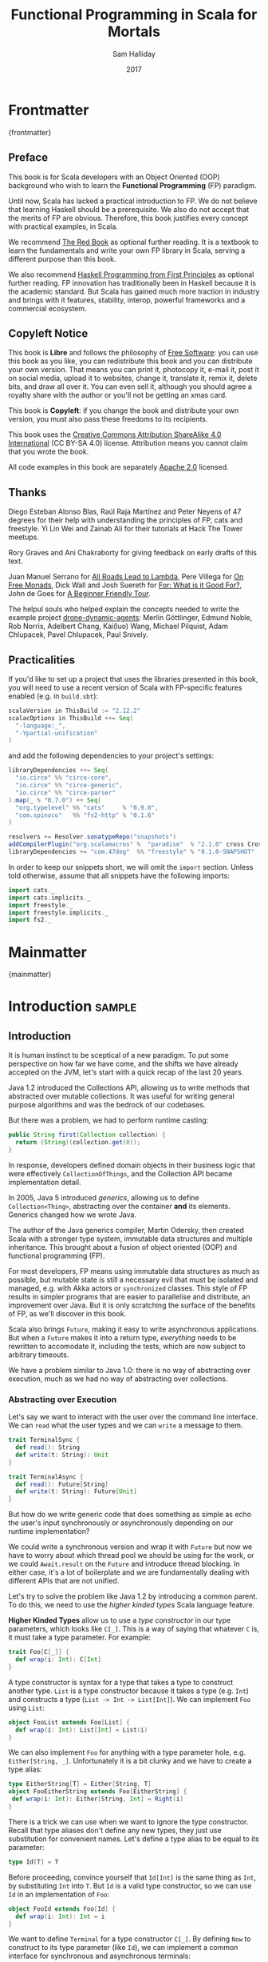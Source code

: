 #+TITLE: Functional Programming in Scala for Mortals
#+AUTHOR: Sam Halliday
#+DATE: 2017

# https://lakshminp.com/publishing-book-using-org-mode
#+TAGS: ME OTHER
#+TODO: TODO | RESEARCH | NOTES | CHART | DIAGRAM | DRAWING | CODE | VIDEO
#+OPTIONS: toc:nil

* Frontmatter
:PROPERTIES:
:EXPORT_FILE_NAME: frontmatter.md
:END:
{frontmatter}

** Preface

This book is for Scala developers with an Object Oriented (OOP)
background who wish to learn the *Functional Programming* (FP)
paradigm.

Until now, Scala has lacked a practical introduction to FP. We do not
believe that learning Haskell should be a prerequisite. We also do not
accept that the merits of FP are obvious. Therefore, this book
justifies every concept with practical examples, in Scala.

We recommend [[https://www.manning.com/books/functional-programming-in-scala][The Red Book]] as optional further reading. It is a
textbook to learn the fundamentals and write your own FP library in
Scala, serving a different purpose than this book.

We also recommend [[http://haskellbook.com/][Haskell Programming from First Principles]] as
optional further reading. FP innovation has traditionally been in
Haskell because it is the academic standard. But Scala has gained much
more traction in industry and brings with it features, stability,
interop, powerful frameworks and a commercial ecosystem.

** Copyleft Notice

This book is *Libre* and follows the philosophy of [[https://www.gnu.org/philosophy/free-sw.en.html][Free Software]]: you
can use this book as you like, you can redistribute this book and you
can distribute your own version. That means you can print it,
photocopy it, e-mail it, post it on social media, upload it to
websites, change it, translate it, remix it, delete bits, and draw all
over it. You can even sell it, although you should agree a royalty
share with the author or you'll not be getting an xmas card.

This book is *Copyleft*: if you change the book and distribute your
own version, you must also pass these freedoms to its recipients.

This book uses the [[https://creativecommons.org/licenses/by-sa/4.0/legalcode][Creative Commons Attribution ShareAlike 4.0
International]] (CC BY-SA 4.0) license. Attribution means you cannot
claim that you wrote the book.

All code examples in this book are separately [[https://www.apache.org/licenses/LICENSE-2.0][Apache 2.0]] licensed.

** Thanks

Diego Esteban Alonso Blas, Raúl Raja Martínez and Peter Neyens of 47
degrees for their help with understanding the principles of FP, cats
and freestyle. Yi Lin Wei and Zainab Ali for their tutorials at Hack
The Tower meetups.

Rory Graves and Ani Chakraborty for giving feedback on early drafts of
this text.

Juan Manuel Serrano for [[https://skillsmatter.com/skillscasts/9904-london-scala-march-meetup#video][All Roads Lead to Lambda]], Pere Villega for [[http://perevillega.com/understanding-free-monads][On
Free Monads]], Dick Wall and Josh Suereth for [[https://www.youtube.com/watch?v=WDaw2yXAa50][For: What is it Good For?]],
John de Goes for [[http://degoes.net/articles/easy-monads][A Beginner Friendly Tour]].

The helpul souls who helped explain the concepts needed to write the
example project [[https://github.com/fommil/drone-dynamic-agents/issues?q=is%3Aissue+is%3Aopen+label%3A%22needs+guru%22][drone-dynamic-agents]]: Merlin Göttlinger, Edmund Noble,
Rob Norris, Adelbert Chang, Kai(luo) Wang, Michael Pilquist, Adam
Chlupacek, Pavel Chlupacek, Paul Snively.

** Practicalities

If you'd like to set up a project that uses the libraries presented in
this book, you will need to use a recent version of Scala with
FP-specific features enabled (e.g. in =build.sbt=):

#+BEGIN_SRC scala
scalaVersion in ThisBuild := "2.12.2"
scalacOptions in ThisBuild ++= Seq(
  "-language:_",
  "-Ypartial-unification"
)
#+END_SRC

and add the following dependencies to your project's settings:

#+BEGIN_SRC scala
libraryDependencies ++= Seq(
  "io.circe" %% "circe-core",
  "io.circe" %% "circe-generic",
  "io.circe" %% "circe-parser"
).map(_ % "0.7.0") ++ Seq(
  "org.typelevel" %% "cats"     % "0.9.0",
  "com.spinoco"   %% "fs2-http" % "0.1.6"
)

resolvers += Resolver.sonatypeRepo("snapshots")
addCompilerPlugin("org.scalamacros" %  "paradise"  % "2.1.0" cross CrossVersion.full)
libraryDependencies += "com.47deg"  %% "freestyle" % "0.1.0-SNAPSHOT"
#+END_SRC

In order to keep our snippets short, we will omit the =import=
section. Unless told otherwise, assume that all snippets have the
following imports:

#+BEGIN_SRC scala
import cats._
import cats.implicits._
import freestyle._
import freestyle.implicits._
import fs2._
#+END_SRC

* Mainmatter
:PROPERTIES:
:EXPORT_FILE_NAME: mainmatter.md
:END:
{mainmatter}

* Introduction                                                       :sample:
  :PROPERTIES:
  :EXPORT_FILE_NAME: introduction.md
  :END:
** Introduction

It is human instinct to be sceptical of a new paradigm. To put some
perspective on how far we have come, and the shifts we have already
accepted on the JVM, let's start with a quick recap of the last 20
years.

Java 1.2 introduced the Collections API, allowing us to write methods
that abstracted over mutable collections. It was useful for writing
general purpose algorithms and was the bedrock of our codebases.

But there was a problem, we had to perform runtime casting:

#+BEGIN_SRC java
public String first(Collection collection) {
  return (String)(collection.get(0));
}
#+END_SRC

In response, developers defined domain objects in their business logic
that were effectively =CollectionOfThings=, and the Collection API
became implementation detail.

In 2005, Java 5 introduced /generics/, allowing us to define
=Collection<Thing>=, abstracting over the container *and* its
elements. Generics changed how we wrote Java.

The author of the Java generics compiler, Martin Odersky, then created
Scala with a stronger type system, immutable data structures and
multiple inheritance. This brought about a fusion of object oriented
(OOP) and functional programming (FP).

For most developers, FP means using immutable data structures as much
as possible, but mutable state is still a necessary evil that must be
isolated and managed, e.g. with Akka actors or =synchronized= classes.
This style of FP results in simpler programs that are easier to
parallelise and distribute, an improvement over Java. But it is only
scratching the surface of the benefits of FP, as we'll discover in
this book.

Scala also brings =Future=, making it easy to write asynchronous
applications. But when a =Future= makes it into a return type,
/everything/ needs to be rewritten to accomodate it, including the
tests, which are now subject to arbitrary timeouts.

We have a problem similar to Java 1.0: there is no way of abstracting
over execution, much as we had no way of abstracting over collections.

*** Abstracting over Execution

Let's say we want to interact with the user over the command line
interface. We can =read= what the user types and we can =write= a
message to them.

#+BEGIN_SRC scala
trait TerminalSync {
  def read(): String
  def write(t: String): Unit
}

trait TerminalAsync {
  def read(): Future[String]
  def write(t: String): Future[Unit]
}
#+END_SRC

But how do we write generic code that does something as simple as echo
the user's input synchronously or asynchronously depending on our
runtime implementation?

We could write a synchronous version and wrap it with =Future= but now
we have to worry about which thread pool we should be using for the
work, or we could =Await.result= on the =Future= and introduce thread
blocking. In either case, it's a lot of boilerplate and we are
fundamentally dealing with different APIs that are not unified.

Let's try to solve the problem like Java 1.2 by introducing a common
parent. To do this, we need to use the /higher kinded types/ Scala
language feature.

#+BEGIN_ASIDE

*Higher Kinded Types* allow us to use a /type constructor/ in our type
parameters, which looks like =C[_]=. This is a way of saying that
whatever =C= is, it must take a type parameter. For example:

#+BEGIN_SRC scala
trait Foo[C[_]] {
  def wrap(i: Int): C[Int]
}
#+END_SRC

A type constructor is syntax for a type that takes a type to construct
another type. =List= is a type constructor because it takes a type
(e.g. =Int=) and constructs a type (=List -> Int -> List[Int]=). We
can implement =Foo= using =List=:

#+BEGIN_SRC scala
object FooList extends Foo[List] {
  def wrap(i: Int): List[Int] = List(i)
}
#+END_SRC

We can also implement =Foo= for anything with a type parameter hole,
e.g. =Either[String, _]=. Unfortunately it is a bit clunky and we have
to create a type alias:

#+BEGIN_SRC scala
type EitherString[T] = Either[String, T]
object FooEitherString extends Foo[EitherString] {
 def wrap(i: Int): Either[String, Int] = Right(i)
}
#+END_SRC

There is a trick we can use when we want to ignore the type
constructor. Recall that type aliases don't define any new types, they
just use substitution for convenient names. Let's define a type alias
to be equal to its parameter:

#+BEGIN_SRC scala
type Id[T] = T
#+END_SRC

Before proceeding, convince yourself that =Id[Int]= is the same thing
as =Int=, by substituting =Int= into =T=. But =Id= is a valid type
constructor, so we can use =Id= in an implementation of =Foo=:

#+BEGIN_SRC scala
object FooId extends Foo[Id] {
  def wrap(i: Int): Int = i
}
#+END_SRC

#+END_ASIDE

We want to define =Terminal= for a type constructor =C[_]=. By
defining =Now= to construct to its type parameter (like =Id=), we can
implement a common interface for synchronous and asynchronous
terminals:

#+BEGIN_SRC scala
trait Terminal[C[_]] {
  def read: C[String]
  def write(t: String): C[Unit]
}

type Now[X] = X

object TerminalSync extends Terminal[Now] {
  def read: String = ???
  def write(t: String): Unit = ???
}

object TerminalAsync extends Terminal[Future] {
  def read: Future[String] = ???
  def write(t: String): Future[Unit] = ???
}
#+END_SRC

You can think of =C= as a /Context/ because we say "in the context of
executing =Now=" or "in the =Future=".

But we know nothing about =C= and we can't do anything with a
=C[String]=. What we need is a kind of execution environment that lets
us call a method returning =C[T]= and then be able to do something
with the =T=, including calling another method on =Terminal=. We also
need a way of wrapping a value as a =C[_]=. This signature works well:

#+BEGIN_SRC scala
trait Execution[C[_]] {
  def doAndThen[A, B](c: C[A])(f: A => C[B]): C[B]
  def wrap[B](b: B): C[B]
}
#+END_SRC

letting us write:

#+BEGIN_SRC scala
def echo[C[_]](t: Terminal[C], e: Execution[C]): C[String] =
  e.doAndThen(t.read) { in: String =>
    e.doAndThen(t.write(in)) { _: Unit =>
      e.wrap(in)
    }
  }
#+END_SRC

We can now share the =echo= implementation between synchronous and
asynchronous codepaths!

We only need to write an implementation for =Execution[Now]= and
=Execution[Future]= once and we can reuse it forever, for any method
like =echo=. We can trivially write a mock implementation of
=Terminal[Now]= and use it in our tests.

But the code is horrible! Let's use the =implicit class= Scala
language feature (aka "enriching", "ops" or "syntax") to give =C= some
nicer methods when there is an implicit =Execution= available. We'll
call these methods =flatMap= and =map= for reasons that will become
clearer in a moment:

#+BEGIN_SRC scala
object Execution {
  implicit class Ops[A, C[_]](val c: C[A]) extends AnyVal {
    def flatMap[B](f: A => C[B])(implicit e: Execution[C]): C[B] =
          e.doAndThen(c)(f)
    def map[B](f: A => B)(implicit e: Execution[C]): C[B] =
          e.doAndThen(c)(f andThen e.wrap)
  }
}
#+END_SRC

which cleans up =echo= a little bit

#+BEGIN_SRC scala
def echo[C[_]](implicit t: Terminal[C], e: Execution[C]): C[String] =
  t.read.flatMap { in: String =>
    t.write(in).map { _: Unit =>
      in
    }
  }
#+END_SRC

we can now reveal why we used =flatMap= as the method name: it lets us
use a /for comprehension/, which is just syntax sugar over nested
=flatMap= and =map=.

#+BEGIN_SRC scala
def echo[C[_]](implicit t: Terminal[C], e: Execution[C]): C[String] =
  for {
    in <- t.read
     _ <- t.write(in)
  } yield in
#+END_SRC

Our =Execution= has the same signature as a trait in the cats library
called =Monad= (except =doAndThen= is =flatMap= and =wrap= is =pure=).
We say that =C= is /monadic/ when there is an implicit =Monad[C]=
available. In addition, cats has the =Id= type alias.

The takeaway is: if we write methods that operate on monadic types,
then we can write sequential code that abstracts over its execution
context. Here, we have shown an abstraction over synchronous and
asynchronous execution but it can also be for the purpose of more
rigorous error handling (where =C[_]= is =Either[Error, _]=), managing
access to volatile state, performing I/O, or auditing of the session.

*** Pure Functional Programming

FP functions have three key properties:

- *Totality* return a value for every possible input
- *Determinism* return the same value for the same input
- *Purity* the only effect is the computation of a return value.

Together, these properties give us an unprecedented ability to reason
about our code. For example, caching is easier to understand with
determinism and purity, and input validation is easier to isolate with
totality.

The kinds of things that break these properties are /side effects/:
accessing or changing mutable state (e.g. generating random numbers,
maintaining a =var= in a class), communicating with external resources
(e.g. files or network lookup), or throwing exceptions.

But in Scala, we perform side effects all the time. A call to
=log.info= will perform I/O and a call to =asString= on a =Http=
instance will speak to a web server. It's fair to say that typical
Scala is *not* FP.

However, something beautiful happened when we wrote our implementation
of =echo=. Anything that depends on state or external resources is
provided as an explicit input: our functions are deterministic and
pure. We not only get to abstract over execution environment, but we
also get to dramatically improve the repeatability - and performance -
of our tests. For example, we are free to implement =Terminal= without
any interactions with a real console.

Of course we cannot write an application devoid of interaction with
the world. In FP we push the code that deals with side effects to the
edges. That kind of code can use battle-tested libraries like NIO,
Akka and Play, isolated away from the core business logic.

This book expands on the FP style introduced in this chapter. We're
going to use the traits and classes defined in the /cats/ and /fs2/
libraries to implement streaming applications. We'll also use the
/freestyle/ and /simulacrum/ developer tooling to eliminate some of
the boilerplate we've already seen in this chapter, allowing you to
focus on writing pure business logic.

* Under Review                                                       :sample:
  :PROPERTIES:
  :EXPORT_FILE_NAME: under-review.md
  :END:
** For Comprehensions

Scala's =for= comprehension is heavily used in FP --- it is the ideal
abstraction for pure sequential code. But most Scala developers only
use =for= to loop over collections and are not aware of its full
potential.

In this chapter, we're going to relearn the principles of =for= and
how cats can help us to write cleaner code. This chapter doesn't try
to write pure programs and the techniques can be immediately applied
to a non-FP codebase.

*** Syntax Sugar

Scala's =for= is just a simple rewrite rule, also called /syntax
sugar/, that doesn't have any contextual information.

To see what a =for= comprehension is doing, we use the =show= and
=reify= feature in the REPL to print out what code looks like after
type inference.

#+BEGIN_SRC scala
scala> import scala.reflect.runtime.universe._
scala> val a, b, c = Option(1)
scala> show { reify {
         for { i <- a ; j <- b ; k <- c } yield (i + j + k)
       } }

res:
$read.a.flatMap(
  ((i) => $read.b.flatMap(
    ((j) => $read.c.map(
      ((k) => i.$plus(j).$plus(k)))))))
#+END_SRC

There is a lot of noise due to additional sugarings (e.g. =+= is
rewritten =$plus=, etc). We'll skip the =show= and =reify= for brevity
when the REPL line is =reify>=, and manually clean up the generated
code so that it doesn't become a distraction.

#+BEGIN_SRC scala
reify> for { i <- a ; j <- b ; k <- c } yield (i + j + k)

a.flatMap {
  i => b.flatMap {
    j => c.map {
      k => i + j + k }}}
#+END_SRC

The rule of thumb is that every =<-= (called a /generator/) is a
nested =flatMap= call, with the final generator a =map= containing the
=yield= body.

**** Assignment

We can assign values inline like =ij = i + j= (a =val= keyword is not
needed).

#+BEGIN_SRC scala
reify> for {
         i <- a
         j <- b
         ij = i + j
         k <- c
       } yield (ij + k)

a.flatMap {
  i => b.map { j => (j, i + j) }.flatMap {
    case (j, ij) => c.map {
      k => ij + k }}}
#+END_SRC

A =map= over the =b= introduces the =ij= which is flat-mapped along
with the =j=, then the final =map= for the code in the =yield=.

Unfortunately we cannot assign before any generators. It has been
requested as a language feature but has not been implemented:
https://github.com/scala/bug/issues/907

#+BEGIN_SRC scala
scala> for {
         initial = getDefault
         i <- a
       } yield initial + i
<console>:1: error: '<-' expected but '=' found.
#+END_SRC

We can workaround the limitation by defining a =val= outside the =for=

#+BEGIN_SRC scala
scala> val initial = getDefault
scala> for { i <- a } yield initial + i
#+END_SRC

or wrap the initial assignment

#+BEGIN_SRC scala
scala> for {
         initial <- Option(getDefault)
         i <- a
       } yield initial + i
#+END_SRC

#+BEGIN_ASIDE

=val= doesn't have to assign to a single value, it can be anything
that works as a =case= in a pattern match.

#+BEGIN_SRC scala
scala> val (first, second) = ("hello", "world")
first: String = hello
second: String = world

scala> val list: List[Int] = ...
scala> val head :: tail = list
head: Int = 1
tail: List[Int] = List(2, 3)
#+END_SRC

The same is true for assignment in =for= comprehensions, including
generators

#+BEGIN_SRC scala
scala> val maybe = Option(("hello", "world")) 
scala> for {
         entry <- maybe
         (first, _) = entry
       } yield first
res: Some(hello)

scala> for { (first, _) <- maybe } yield first
res: Some(hello)

#+END_SRC

But be careful that you don't miss any cases or you'll get a runtime
exception (a /totality/ failure).

#+BEGIN_SRC scala
scala> val a :: tail = list
caught scala.MatchError: List()
#+END_SRC
#+END_ASIDE

**** Filter

It is possible to put =if= statements after a generator to filter
values by a predicate

#+BEGIN_SRC scala
reify> for {
         i  <- a
         j  <- b
         if i > j
         k  <- c
       } yield (i + j + k)

a.flatMap {
  i => b.withFilter {
    j => i > j }.flatMap {
      j => c.map {
        k => i + j + k }}}
#+END_SRC

Older versions of scala used =filter=, but =Traversable.filter=
creates new collections for every predicate, so =withFilter= was
introduced as the more performant alternative.

**** For Each

Finally, if there is no =yield=, the compiler will use =foreach=
instead of =flatMap=, which is only useful for side-effects.

#+BEGIN_SRC scala
reify> for { i <- a ; j <- b } println(s"$i $j")

a.foreach { i => b.foreach { j => println(s"$i $j") } }
#+END_SRC

**** Summary

The full set of methods supported by =for= comprehensions do not share
a common super type; each generated snippet is independently compiled.
If there were a trait, it would roughly look like:

#+BEGIN_SRC scala
trait ForComprehensible[C[_]] {
  def map[A, B](f: A => B): C[B]
  def flatMap[A, B](f: A => C[B]): C[B]
  def withFilter[A](p: A => Boolean): C[A]
  def foreach[A](f: A => Unit): Unit
}
#+END_SRC

If the context (=C[_]=) of a =for= comprehension doesn't provide its
own =map= and =flatMap=, all is not lost. An implicit
=cats.FlatMap[T]= will provide =map= and =flatMap= for =T= and it can
be the context of a =for= comprehension.

#+BEGIN_ASIDE

It often surprises developers when inline =Future= calculations in a
=for= comprehension do not run in parallel:

#+BEGIN_SRC scala
import scala.concurrent._
import ExecutionContext.Implicits.global

for {
  i <- Future { expensiveCalc() }
  j <- Future { anotherExpensiveCalc() }
} yield (i + j)
#+END_SRC

This is because the =flatMap= spawning =anotherExpensiveCalc= is
strictly *after* =expensiveCalc=. To ensure that two =Future=
calculations begin in parallel, start them outside the =for=
comprehension.

#+BEGIN_SRC scala
val a = Future { expensiveCalc() }
val b = Future { anotherExpensiveCalc() }
for { i <- a ; j <- b } yield (i + j)
#+END_SRC

=for= comprehensions are fundamentally for defining sequential
programs. We will show a far superior way of defining parallel
computations in a later chapter.
#+END_ASIDE

*** Unhappy path

So far we've only look at the rewrite rules, not what is happening in
=map= and =flatMap=. Let's consider what happens when the =for=
context decides that it can't proceed any further.

In the =Option= example, the =yield= is only called when =i,j,k= are
all defined.

#+BEGIN_SRC scala
for {
  i <- a
  j <- b
  k <- c
} yield (i + j + k)
#+END_SRC

If any of =a,b,c= are =None=, the comprehension short-circuits with
=None= but it doesn't tell us what went wrong.

#+BEGIN_ASIDE

How often have you seen a function that takes =Option= parameters but
requires them all to exist? An alternative to throwing a runtime
exception is to use a =for= comprehension, giving us totality (a
return value for every input):

#+BEGIN_SRC scala
def namedThings(
  someName  : Option[String],
  someNumber: Option[Int]
): Option[String] = for {
  name   <- someName
  number <- someNumber
} yield s"$number ${name}s"
#+END_SRC

but this is verbose, clunky and bad style. If a function requires
every input then it should make its requirement explicit, pushing the
responsibility of dealing with optional parameters to its caller ---
don't use =for= unless you need to.
#+END_ASIDE

If we use =Either=, then a =Left= will cause the =for= comprehension
to short circuit with extra information, much better than =Option= for
error reporting:

#+BEGIN_SRC scala
scala> val a = Right(1)
scala> val b = Right(2)
scala> val c: Either[String, Int] = Left("sorry, no c")
scala> for { i <- a ; j <- b ; k <- c } yield (i + j + k)

Left(sorry, no c)
#+END_SRC

And lastly, let's see what happens with a =Future= that fails:

#+BEGIN_SRC scala
scala> import scala.concurrent._
scala> import ExecutionContext.Implicits.global
scala> for {
         i <- Future.failed[Int](new Throwable)
         j <- Future { println("hello") ; 1 }
       } yield (i + j)
scala> Await.result(f, duration.Duration.Inf)
caught java.lang.Throwable
#+END_SRC

The =Future= that prints to the terminal is never called because, like
=Option= and =Either=, the =for= comprehension short circuits.

Short circuiting for the unhappy path is a common and important theme.
=for= comprehensions cannot express resource cleanup: there is no way
to =try= / =finally=. This is good, in FP it puts a clear ownership of
responsibility for unexpected error recovery and resource cleanup onto
the context (which is usually a =Monad= as we'll see later), not the
business logic.

*** Gymnastics

Although it's easy to rewrite simple sequential code as a =for=
comprehension, sometimes we'll want to do something that appears to
require mental summersaults. This section collects some practical
examples and how to deal with them.

**** Fallback Logic

Let's say we are calling out to a method that returns an =Option= and
if it's not successful we want to fallback to another method (and so
on and so on), like when we're using a cache:

#+BEGIN_SRC scala
def getFromReddis(s: String): Option[String]
def getFromSql(s: String): Option[String]

getFromReddis(key) orElse getFromSql(key)
#+END_SRC

If we have to do this for an asynchronous version of the same API

#+BEGIN_SRC scala
def getFromReddis(s: String): Future[Option[String]]
def getFromSql(s: String): Future[Option[String]]
#+END_SRC

then we have to be careful not to do extra work because

#+BEGIN_SRC scala
for {
  cache <- getFromReddis(key)
  sql   <- getFromSql(key)
} yield cache orElse sql
#+END_SRC

will run both queries. We can pattern match on the first result but
the type is wrong

#+BEGIN_SRC scala
for {
  cache <- getFromReddis(key)
  res   <- cache match {
             case Some(_) => cache !!! wrong type !!!
             case None    => getFromSql(key)
           }
} yield res
#+END_SRC

We need to wrap the =cache= value as a =Future=:

#+BEGIN_SRC scala
for {
  cache <- getFromReddis(key)
  res   <- cache match {
             case Some(_) => Future.successful(cache)
             case None    => getFromSql(key)
           }
} yield res
#+END_SRC

This call to =Future.successful=, like an =Option= or =List=
constructor, binds a value into the =for= context of a =Future=.

If functional programming was like this all the time, it'd be a
nightmare. Thankfully these tricky situations are the corner cases.

#+BEGIN_ASIDE

We could code golf it and write

#+BEGIN_SRC scala
getFromReddis(key) orElseM getFromSql(key)
#+END_SRC

by defining https://github.com/typelevel/cats/issues/1625 but it can
be a cognitive burden to remember all these helper methods. The level
of verbosity of a codebase vs code reuse of trivial functions is a
stylistic decision for each team.
#+END_ASIDE

*** TODO Incomprehensible

**** TODO It didn't compile? Incomprehensible! aka Monad Transformers, mixing Future Option and maybe List

* Main Text
  :PROPERTIES:
  :EXPORT_FILE_NAME: main-text.md
  :END:
** TODO Implicits

Perhaps need a refresher on how implicits work.

** TODO Example

Just the high level concepts. Ask the reader to suspend their belief
of =@free= and we'll explain what it's doing later, plus the algebraic
mixing.

And an =Id= based test to show that we can really write business logic
tests without a real implementation.

An architect's dream: you can focus on algebras, business logic and
functional requirements, and delegate the implementations to your
teams.

** TODO Pure business logic

(the cross-over from previous section is not yet clear)

We can define things that are like Java =interface=s, but with the
container and its implementation abstracted away, called an Algebra.

We can write all our business logic solely by combining these
algebras. If you ever want to call some code that can throw an
exception or speaks to the outside world, wrap it in an algebra so it
can be abstracted.

Everything can now be mocked, and we can write tests just of the
business logic.

Include some thoughts from [[http://degoes.net/articles/easy-monads][Beginner Friendly Tour]]

** RESEARCH Parallel work

Generating the initial state and https://github.com/fommil/drone-dynamic-agents/issues/6

Might require a moment to explain =FreeApplicative= (I'd rather not get into details yet).

** TODO Reality Check

- solved initial abstraction problem
- clean way to write logic and divide labour
- easier to write maintainable and testable code

Three steps forward but two steps back: performance, IDE support.

High level overview of what =@free= and =@module= is doing, and the
concept of trampolining. For a detailed explanation of free style and
the cats free monad implementation, see the appendix.

*** RESEARCH perf numbers
** TODO Typeclasses

look into the oauth / google / drone algebras as examples.

how cats uses typeclasses, e.g. to provide the =flatMap= on the free
monad and =|+|= on applicatives.

Discourage hierarchies except for ADTs

** TODO Cats
*** RESEARCH typeclasses

Foldable being imminently more interesting than the others.

Traversable will need to be discussed, seems to come up a lot.

Use (impure) example of merging two deep configuration ADTs (scala
does not enforce purity so we can choose our own level)

Not enough to implement, must also pass the laws

*** RESEARCH data types

Not really sure what to say here.

** TODO Spotting patterns, refactoring

Note that some of our algebras are actually common things and can be
rewritten: reader / writer / state / error / indexed monad. It's ok
that this is a step you can do later.

These are called Effects.

** CODE FS2 Streams

The basics, and covering the Effect, which can be our free monad.

Why streams are so awesome. I'd like a simple example here of reading
from a huge data source, doing parallel work and then writing out in
order to a (slower) device to demonstrate backpressure and constant
memory overhead. Maybe compare this vs hand rolled and akka streams
for a perf test?

Rewrite our business logic to be streaming, convert our GET api into a
=Stream= by polling.

** TODO interpreters

Show that although interpreters can be as messy as you like, you can
continue to write them as a pure core with side effects pushed to the
outside.

** TODO type refinement

instead of needing those =error= calls in the first place, just don't
allow them to happen at your layer if you can get away with it.

Protect yourself from mistyping

** RESEARCH Optics

not sure what the relevance to this project would be yet.

* Backmatter
:PROPERTIES:
:EXPORT_FILE_NAME: backmatter.md
:END:
{backmatter}
** TODO Free Implementation

detailed explanation about what =@free= / =@module= is generating and
how that feeds into the cats =Free= implementation.
** RESEARCH Tagless Final
